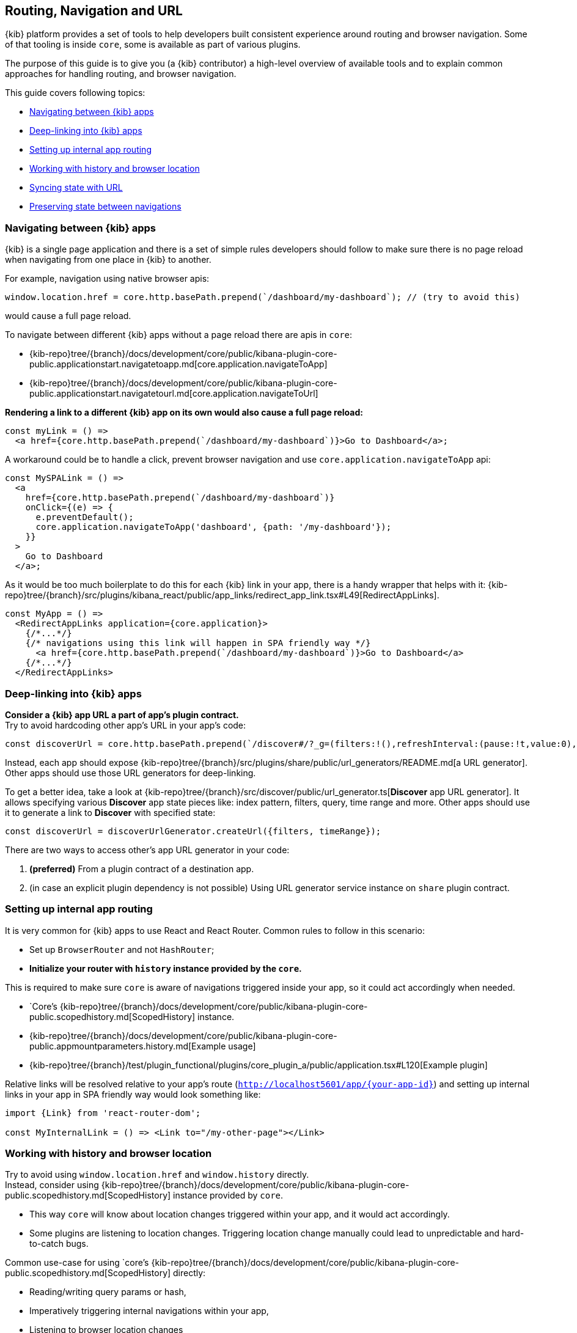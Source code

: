 [[kibana-navigation]]
== Routing, Navigation and URL

{kib} platform provides a set of tools to help developers built consistent experience around routing and browser navigation.
Some of that tooling is inside `core`, some is available as part of various plugins.  

The purpose of this guide is to give you (a {kib} contributor) a high-level overview of available tools and to explain common approaches for handling routing,
and browser navigation.

This guide covers following topics:

* <<navigating-between-kibana-apps>>
* <<deep-linking>>
* <<routing>>
* <<history-and-location>>
* <<state-sync>>
* <<preserve-state>>


[[navigating-between-kibana-apps]]
=== Navigating between {kib} apps

{kib} is a single page application and there is a set of simple rules developers should follow
to make sure there is no page reload when navigating from one place in {kib} to another. 

For example, navigation using native browser apis:  

[source,js]
----
window.location.href = core.http.basePath.prepend(`/dashboard/my-dashboard`); // (try to avoid this)
----

would cause a full page reload.

To navigate between different {kib} apps without a page reload there are apis in `core`:

* {kib-repo}tree/{branch}/docs/development/core/public/kibana-plugin-core-public.applicationstart.navigatetoapp.md[core.application.navigateToApp]
* {kib-repo}tree/{branch}/docs/development/core/public/kibana-plugin-core-public.applicationstart.navigatetourl.md[core.application.navigateToUrl]

*Rendering a link to a different {kib} app on its own would also cause a full page reload:*

[source,typescript jsx]
----
const myLink = () => 
  <a href={core.http.basePath.prepend(`/dashboard/my-dashboard`)}>Go to Dashboard</a>; 
----

A workaround could be to handle a click, prevent browser navigation and use `core.application.navigateToApp` api:

[source,typescript jsx]
----
const MySPALink = () => 
  <a 
    href={core.http.basePath.prepend(`/dashboard/my-dashboard`)} 
    onClick={(e) => {
      e.preventDefault();
      core.application.navigateToApp('dashboard', {path: '/my-dashboard'}); 
    }}
  > 
    Go to Dashboard 
  </a>;
----

As it would be too much boilerplate to do this for each {kib} link in your app, there is a handy wrapper that helps with it: 
{kib-repo}tree/{branch}/src/plugins/kibana_react/public/app_links/redirect_app_link.tsx#L49[RedirectAppLinks].

[source,typescript jsx]
----
const MyApp = () => 
  <RedirectAppLinks application={core.application}>
    {/*...*/}
    {/* navigations using this link will happen in SPA friendly way */}
      <a href={core.http.basePath.prepend(`/dashboard/my-dashboard`)}>Go to Dashboard</a>
    {/*...*/}
  </RedirectAppLinks>
----


[[deep-linking]]
=== Deep-linking into {kib} apps

**Consider a {kib} app URL a part of app's plugin contract.** +
Try to avoid hardcoding other app's URL in your app's code:

[source,typescript jsx]
----
const discoverUrl = core.http.basePath.prepend(`/discover#/?_g=(filters:!(),refreshInterval:(pause:!t,value:0),time:(from:'2020-09-10T11:39:50.203Z',to:'2020-09-10T11:40:20.249Z'))&_a=(columns:!(_source),filters:!(),index:'90943e30-9a47-11e8-b64d-95841ca0b247',interval:auto,query:(language:kuery,query:''),sort:!())`);
----

Instead, each app should expose {kib-repo}tree/{branch}/src/plugins/share/public/url_generators/README.md[a URL generator].
Other apps should use those URL generators for deep-linking.

To get a better idea, take a look at {kib-repo}tree/{branch}/src/discover/public/url_generator.ts[**Discover** app URL generator].
It allows specifying various **Discover** app state pieces like: index pattern, filters, query, time range and more.
Other apps should use it to generate a link to **Discover** with specified state:

[source,typescript jsx]
----
const discoverUrl = discoverUrlGenerator.createUrl({filters, timeRange});
----

There are two ways to access other's app URL generator in your code:

1. *(preferred)* From a plugin contract of a destination app.
2. (in case an explicit plugin dependency is not possible) Using URL generator service instance on `share` plugin contract. 


[[routing]]
=== Setting up internal app routing

It is very common for {kib} apps to use React and React Router.
Common rules to follow in this scenario:

* Set up `BrowserRouter` and not `HashRouter`;
* *Initialize your router with `history` instance provided by the `core`.*

This is required to make sure `core` is aware of navigations triggered inside your app, so it could act accordingly when needed.

* `Core`'s {kib-repo}tree/{branch}/docs/development/core/public/kibana-plugin-core-public.scopedhistory.md[ScopedHistory] instance.
* {kib-repo}tree/{branch}/docs/development/core/public/kibana-plugin-core-public.appmountparameters.history.md[Example usage]
* {kib-repo}tree/{branch}/test/plugin_functional/plugins/core_plugin_a/public/application.tsx#L120[Example plugin]

Relative links will be resolved relative to your app's route (`http://localhost5601/app/{your-app-id}`)
and setting up internal links in your app in SPA friendly way would look something like:

[source,typescript jsx]
----
import {Link} from 'react-router-dom';

const MyInternalLink = () => <Link to="/my-other-page"></Link>
----

[[history-and-location]]
=== Working with history and browser location

Try to avoid using `window.location.href` and `window.history` directly. +  
Instead, consider using {kib-repo}tree/{branch}/docs/development/core/public/kibana-plugin-core-public.scopedhistory.md[ScopedHistory]
instance provided by `core`.

* This way `core` will know about location changes triggered within your app, and it would act accordingly.
* Some plugins are listening to location changes. Triggering location change manually could lead to unpredictable and hard-to-catch bugs.

Common use-case for using 
`core`'s {kib-repo}tree/{branch}/docs/development/core/public/kibana-plugin-core-public.scopedhistory.md[ScopedHistory] directly: 

* Reading/writing query params or hash,
* Imperatively triggering internal navigations within your app,
* Listening to browser location changes


[[state-sync]]
=== Syncing state with URL 

Historically {kib} apps store _a lot_ of application state in the URL.
The most common pattern that {kib} apps follow today is storing state in `_a` and `_g` query params in https://github.com/w33ble/rison-node#readme[rison] format.
[[query-params]]
Those query params follow the convention: 

* `_g` (*global*) - global UI state that should be shared and synced across multiple apps. common example from Analyze group apps: time range, refresh interval, *pinned* filters.
* `_a` (*application*) - UI state scoped to current app.

NOTE: After migrating to KP platform we got navigations without page reloads. Since then there is no real need to follow `_g` and `_a` separation anymore. It's up you to decide if you want to follow this pattern or if you prefer a single query param or something else. The need for this separation earlier is explained in <<preserve-state>>. 

There are utils to help you to implement such kind of state syncing.

**When you should consider using state syncing utils:**

* You want to sync your application state with URL in similar manner Analyze group applications do.
* You want to follow platform's <<history-and-location, working with browser history and location best practices>> out of the box. 
* You want to support `state:storeInSessionStore` escape hatch for URL overflowing out of the box.
* You should also consider using them if you'd like to serialize state to different (not `rison`) format. Utils are composable, and you can implement your own `storage`.
* In case you want to sync part of your state with URL, but other part of it with browser storage. 

**When you shouldn't use state syncing utils:**

* Adding a query param flag or simple key/value to URL

Follow {kib-repo}tree/{branch}/src/plugins/kibana_utils/docs/state_sync#state-syncing-utilities[these] docs to learn more.


[[preserve-state]]
=== Preserving state between navigations

Consider the scenario: 

1. You are in *Dashboard* app looking at a dashboard with some filters applied;
2. Navigate to *Discover* using in-app navigation;
3. Change the time filter'
4. Navigate to *Dashboard* using in-app navigation.

You'd notice that you were navigated to *Dashboard* app with the *same state* that you left it with,
except that the time filter has changed to the one you applied on *Discover* app.

Historically {kib} Analyze groups apps achieve that behavior relying on state in the URL. 
If you'd have a closer look on a link in the navigation,
you'd notice that state is stored inside that link, and it also gets updated whenever relevant state changes happen:

[role="screenshot"]
image:images/state_inside_the_link.png[State is stored inside the navigation link]

This is where <<query-params, separation>> into `_a` and `_g` query params comes into play. What is considered a *global* state gets constantly updated in those navigation links. In the example above it was a time filter.
This is backed by {kib-repo}tree/{branch}/src/plugins/kibana_utils/public/state_management/url/kbn_url_tracker.ts#L57[KbnUrlTracker] util. You can use it to achieve similar behavior.

NOTE: After migrating to KP navigation works without page reloads and all plugins are loaded simultaneously.
Hence, likely there are simpler ways to preserve state of your application, unless you want to do it through URL.
